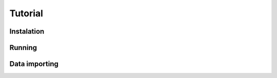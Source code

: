 Tutorial
========

.. image:: ` images/general.png

Instalation
-----------

Running
-------

Data importing
--------------
